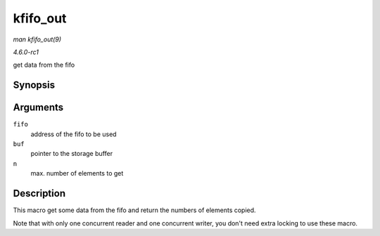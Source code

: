 
.. _API-kfifo-out:

=========
kfifo_out
=========

*man kfifo_out(9)*

*4.6.0-rc1*

get data from the fifo


Synopsis
========

.. c:function:: kfifo_out( fifo, buf, n )

Arguments
=========

``fifo``
    address of the fifo to be used

``buf``
    pointer to the storage buffer

``n``
    max. number of elements to get


Description
===========

This macro get some data from the fifo and return the numbers of elements copied.

Note that with only one concurrent reader and one concurrent writer, you don't need extra locking to use these macro.
